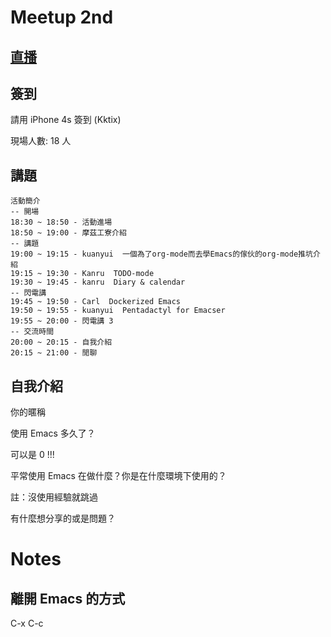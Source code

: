 
* Meetup 2nd

** [[http://youtu.be/oOm_jvLshow][直播]]

** 簽到
   請用 iPhone 4s 簽到 (Kktix)

   現場人數: 18 人

** 講題

#+BEGIN_EXAMPLE
  活動簡介
  -- 開場
  18:30 ~ 18:50 - 活動進場
  18:50 ~ 19:00 - 摩茲工寮介紹
  -- 講題
  19:00 ~ 19:15 - kuanyui  一個為了org-mode而去學Emacs的傢伙的org-mode推坑介紹
  19:15 ~ 19:30 - Kanru  TODO-mode
  19:30 ~ 19:45 - kanru  Diary & calendar
  -- 閃電講
  19:45 ~ 19:50 - Carl  Dockerized Emacs
  19:50 ~ 19:55 - kuanyui  Pentadactyl for Emacser
  19:55 ~ 20:00 - 閃電講 3
  -- 交流時間
  20:00 ~ 20:15 - 自我介紹
  20:15 ~ 21:00 - 閒聊
#+END_EXAMPLE

** 自我介紹

**** 你的暱稱
**** 使用 Emacs 多久了？
     可以是 0 !!!
**** 平常使用 Emacs 在做什麼？你是在什麼環境下使用的？
     註：沒使用經驗就跳過
**** 有什麼想分享的或是問題？

* Notes

** 離開 Emacs 的方式
   C-x C-c
